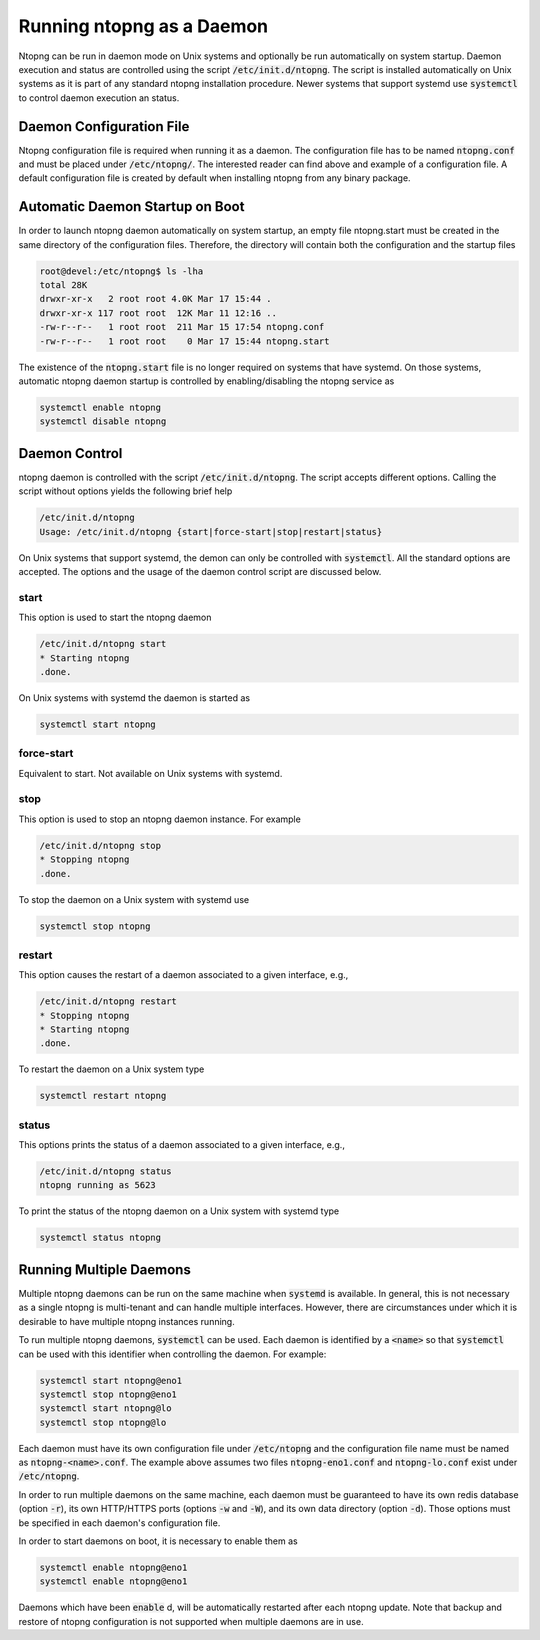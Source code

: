 Running ntopng as a Daemon
==========================
Ntopng can be run in daemon mode on Unix systems and optionally be run automatically on system startup. Daemon execution and status are controlled using the script :code:`/etc/init.d/ntopng`. The script is installed automatically on Unix systems as it is part of any standard ntopng installation procedure. Newer systems that support systemd use :code:`systemctl` to control daemon execution an status.

Daemon Configuration File
-------------------------
Ntopng configuration file is required when running it as a daemon. The configuration file has to be named :code:`ntopng.conf` and must be placed under :code:`/etc/ntopng/`. The interested reader can find above and example of a configuration file. A default configuration file is created by default when installing ntopng from any binary package.

Automatic Daemon Startup on Boot
--------------------------------
In order to launch ntopng daemon automatically on system startup, an empty file ntopng.start must be created in the same directory of the configuration files. Therefore, the directory will contain both the configuration and the startup files 

.. code:: bash

   root@devel:/etc/ntopng$ ls -lha
   total 28K
   drwxr-xr-x   2 root root 4.0K Mar 17 15:44 .
   drwxr-xr-x 117 root root  12K Mar 11 12:16 ..
   -rw-r--r--   1 root root  211 Mar 15 17:54 ntopng.conf
   -rw-r--r--   1 root root    0 Mar 17 15:44 ntopng.start

The existence of the :code:`ntopng.start` file is no longer required on systems that have systemd. On those systems, automatic ntopng daemon startup is controlled by enabling/disabling the ntopng service as

.. code:: bash

   systemctl enable ntopng
   systemctl disable ntopng

Daemon Control
--------------
ntopng daemon is controlled with the script :code:`/etc/init.d/ntopng`. The script accepts different options. Calling the script without options yields the following brief help

.. code:: bash

   /etc/init.d/ntopng
   Usage: /etc/init.d/ntopng {start|force-start|stop|restart|status}

On Unix systems that support systemd, the demon can only be controlled with :code:`systemctl`. All the standard options are accepted. The options and the usage of the daemon control script are discussed below.

start
^^^^^
This option is used to start the ntopng daemon

.. code:: bash

   /etc/init.d/ntopng start
   * Starting ntopng
   .done.

On Unix systems with systemd the daemon is started as

.. code:: bash

   systemctl start ntopng

force-start
^^^^^^^^^^^
Equivalent to start. Not available on Unix systems with systemd.

stop
^^^^
This option is used to stop an ntopng daemon instance. For example 

.. code:: bash

   /etc/init.d/ntopng stop
   * Stopping ntopng
   .done.

To stop the daemon on a Unix system with systemd use

.. code:: bash

   systemctl stop ntopng

restart
^^^^^^^
This option causes the restart of a daemon associated to a given interface, e.g., 

.. code:: bash

   /etc/init.d/ntopng restart
   * Stopping ntopng
   * Starting ntopng
   .done.

To restart the daemon on a Unix system type

.. code:: bash

   systemctl restart ntopng

status
^^^^^^
This options prints the status of a daemon associated to a given interface, e.g., 

.. code:: bash

   /etc/init.d/ntopng status
   ntopng running as 5623

To print the status of the ntopng daemon on a Unix system with systemd type

.. code:: bash

   systemctl status ntopng

Running Multiple Daemons
------------------------

Multiple ntopng daemons can be run on the same machine when
:code:`systemd` is available. In general, this is not necessary as a
single ntopng is multi-tenant and can handle multiple
interfaces. However, there are circumstances under which it is
desirable to have multiple ntopng instances running.

To run multiple ntopng daemons, :code:`systemctl` can be used. Each
daemon is identified by a :code:`<name>` so that :code:`systemctl` can
be used with this identifier when controlling the daemon. For example:

.. code:: bash

   systemctl start ntopng@eno1
   systemctl stop ntopng@eno1
   systemctl start ntopng@lo
   systemctl stop ntopng@lo

Each daemon must have its own configuration file under
:code:`/etc/ntopng` and the configuration file name must be named as
:code:`ntopng-<name>.conf`. The example above assumes two files
:code:`ntopng-eno1.conf` and :code:`ntopng-lo.conf` exist under
:code:`/etc/ntopng`.

In order to run multiple daemons on the same machine, each daemon
must be guaranteed to have its own redis database (option :code:`-r`), its
own HTTP/HTTPS ports (options :code:`-w` and :code:`-W`), and its own
data directory (option :code:`-d`). Those options must be specified in
each daemon's configuration file.

In order to start daemons on boot, it is necessary to enable them as

.. code:: bash

   systemctl enable ntopng@eno1
   systemctl enable ntopng@eno1

Daemons which have been :code:`enable` d, will be automatically
restarted after each ntopng update. Note that backup and restore of
ntopng configuration is not supported when multiple daemons are in use.
